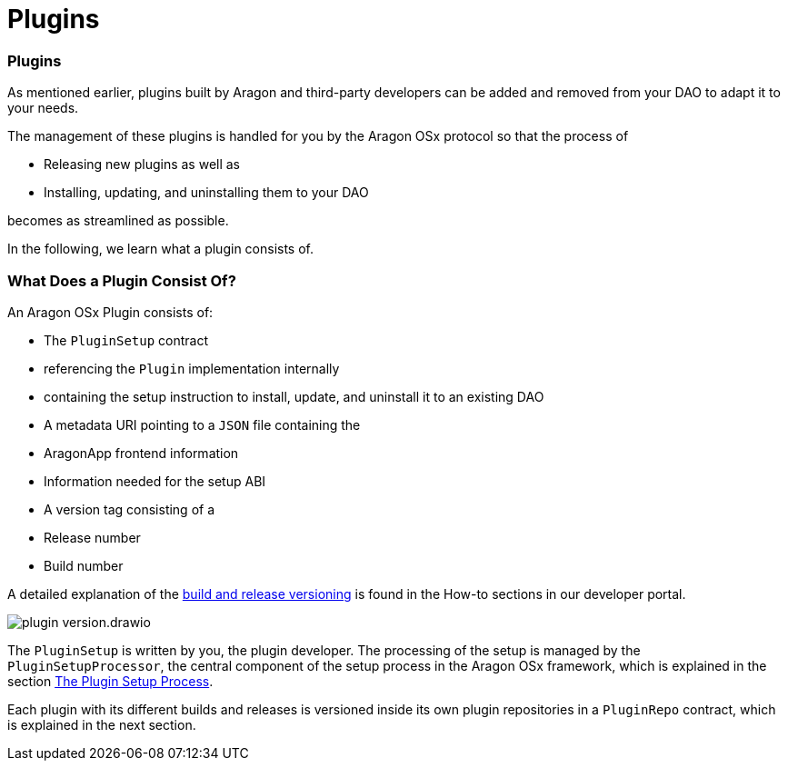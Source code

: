 = Plugins

=== Plugins

As mentioned earlier, plugins built by Aragon and third-party developers can be added and removed from your DAO to adapt it to your needs.

The management of these plugins is handled for you by the Aragon OSx protocol so that the process of

- Releasing new plugins as well as
- Installing, updating, and uninstalling them to your DAO

becomes as streamlined as possible.

In the following, we learn what a plugin consists of.

### What Does a Plugin Consist Of?

An Aragon OSx Plugin consists of:

- The `PluginSetup` contract

  - referencing the `Plugin` implementation internally
  - containing the setup instruction to install, update, and uninstall it to an existing DAO

- A metadata URI pointing to a `JSON` file containing the

  - AragonApp frontend information
  - Information needed for the setup ABI

- A version tag consisting of a

  - Release number
  - Build number

A detailed explanation of the xref:how-to-guides/plugin-development/publication/versioning.adoc[build and release versioning] is found in the How-to sections in our developer portal.

image::../../../../_/images/optimized-svg/plugins/plugin-version.drawio.svg[align="center"]

The `PluginSetup` is written by you, the plugin developer. The processing of the setup is managed by the `PluginSetupProcessor`, 
the central component of the setup process in the Aragon OSx framework, which is explained 
in the section xref:how-it-works/framework/plugin-management/plugin-setup/index.adoc[The Plugin Setup Process].

Each plugin with its different builds and releases is versioned inside its own plugin repositories in a `PluginRepo` contract,
which is explained in the next section.
